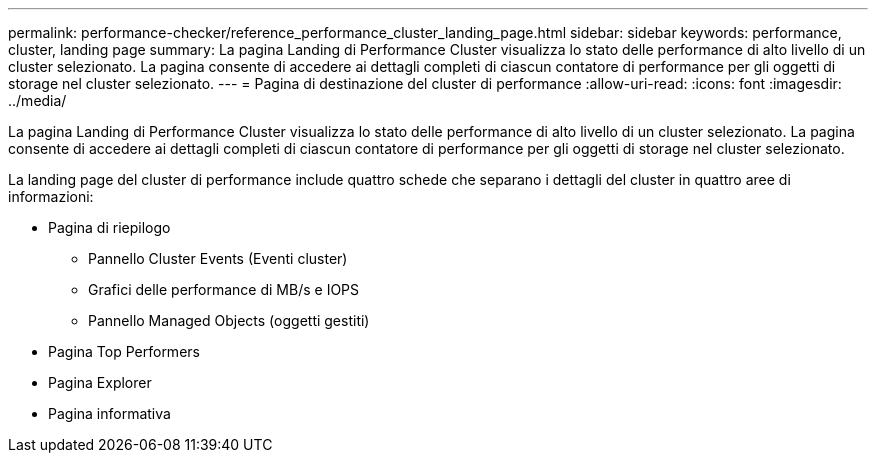 ---
permalink: performance-checker/reference_performance_cluster_landing_page.html 
sidebar: sidebar 
keywords: performance, cluster, landing page 
summary: La pagina Landing di Performance Cluster visualizza lo stato delle performance di alto livello di un cluster selezionato. La pagina consente di accedere ai dettagli completi di ciascun contatore di performance per gli oggetti di storage nel cluster selezionato. 
---
= Pagina di destinazione del cluster di performance
:allow-uri-read: 
:icons: font
:imagesdir: ../media/


[role="lead"]
La pagina Landing di Performance Cluster visualizza lo stato delle performance di alto livello di un cluster selezionato. La pagina consente di accedere ai dettagli completi di ciascun contatore di performance per gli oggetti di storage nel cluster selezionato.

La landing page del cluster di performance include quattro schede che separano i dettagli del cluster in quattro aree di informazioni:

* Pagina di riepilogo
+
** Pannello Cluster Events (Eventi cluster)
** Grafici delle performance di MB/s e IOPS
** Pannello Managed Objects (oggetti gestiti)


* Pagina Top Performers
* Pagina Explorer
* Pagina informativa

